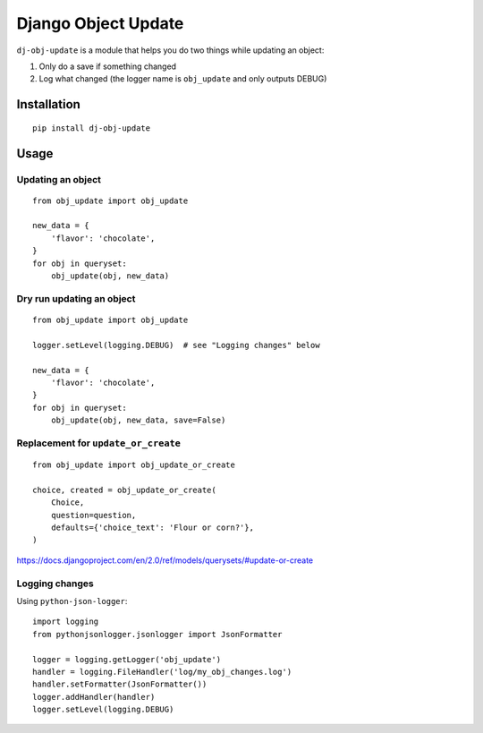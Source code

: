 Django Object Update
====================

.. image:: https://travis-ci.org/crccheck/dj-obj-update.svg?branch=master
    :target: https://travis-ci.org/crccheck/dj-obj-update

``dj-obj-update`` is a module that helps you do two things while updating an
object:

1. Only do a save if something changed
2. Log what changed (the logger name is ``obj_update`` and only outputs DEBUG)


Installation
------------

::

    pip install dj-obj-update


Usage
-----

Updating an object
''''''''''''''''''

::

    from obj_update import obj_update

    new_data = {
        'flavor': 'chocolate',
    }
    for obj in queryset:
        obj_update(obj, new_data)

Dry run updating an object
''''''''''''''''''''''''''

::

    from obj_update import obj_update

    logger.setLevel(logging.DEBUG)  # see "Logging changes" below

    new_data = {
        'flavor': 'chocolate',
    }
    for obj in queryset:
        obj_update(obj, new_data, save=False)

Replacement for ``update_or_create``
''''''''''''''''''''''''''''''''''''

::

    from obj_update import obj_update_or_create

    choice, created = obj_update_or_create(
        Choice,
        question=question,
        defaults={'choice_text': 'Flour or corn?'},
    )

https://docs.djangoproject.com/en/2.0/ref/models/querysets/#update-or-create

Logging changes
'''''''''''''''

Using ``python-json-logger``::

    import logging
    from pythonjsonlogger.jsonlogger import JsonFormatter

    logger = logging.getLogger('obj_update')
    handler = logging.FileHandler('log/my_obj_changes.log')
    handler.setFormatter(JsonFormatter())
    logger.addHandler(handler)
    logger.setLevel(logging.DEBUG)
